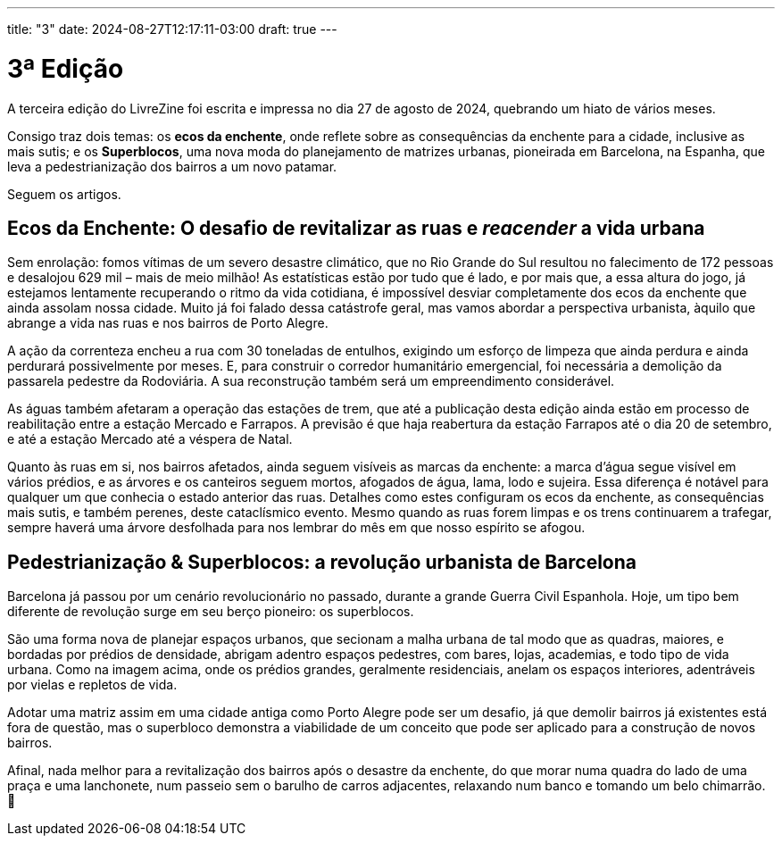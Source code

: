 ---
title: "3"
date: 2024-08-27T12:17:11-03:00
draft: true
---

= 3ª Edição

A terceira edição do LivreZine foi escrita e impressa no dia 27 de agosto de
2024, quebrando um hiato de vários meses.

Consigo traz dois temas: os *ecos da enchente*, onde reflete sobre as
consequências da enchente para a cidade, inclusive as mais sutis; e os
*Superblocos*, uma nova moda do planejamento de matrizes urbanas, pioneirada
em Barcelona, na Espanha, que leva a pedestrianização dos bairros a um novo
patamar.

Seguem os artigos.

== Ecos da Enchente: O desafio de revitalizar as ruas e _reacender_ a vida urbana

Sem enrolação: fomos vítimas de um severo desastre climático, que no Rio Grande
do Sul resultou no falecimento de 172 pessoas e desalojou 629 mil – mais de
meio milhão!  As estatísticas estão por tudo que é lado, e por mais que, a essa
altura do jogo, já estejamos lentamente recuperando o ritmo da vida cotidiana,
é impossível desviar completamente dos ecos da enchente que ainda assolam nossa
cidade. Muito já foi falado dessa catástrofe geral, mas vamos abordar a
perspectiva urbanista, àquilo que abrange a vida nas ruas e nos bairros de
Porto Alegre.

A ação da correnteza encheu a rua com 30 toneladas de entulhos, exigindo um
esforço de limpeza que ainda perdura e ainda perdurará possivelmente por meses.
E, para construir o corredor humanitário emergencial, foi necessária a
demolição da passarela pedestre da Rodoviária. A sua reconstrução também será
um empreendimento considerável.

As águas também afetaram a operação das estações de trem, que até a publicação
desta edição ainda estão em processo de reabilitação entre a estação Mercado
e Farrapos. A previsão é que haja reabertura da estação Farrapos até o dia
20 de setembro, e até a estação Mercado até a véspera de Natal.

Quanto às ruas em si, nos bairros afetados, ainda seguem visíveis as marcas da
enchente: a marca d’água segue visível em vários prédios, e as árvores e os
canteiros seguem mortos, afogados de água, lama, lodo e sujeira. Essa diferença
é notável para qualquer um que conhecia o estado anterior das ruas. Detalhes
como estes configuram os ecos da enchente, as consequências mais sutis, e
também perenes, deste cataclísmico evento. Mesmo quando as ruas forem limpas e
os trens continuarem a trafegar, sempre haverá uma árvore desfolhada para nos
lembrar do mês em que nosso espírito se afogou.


== Pedestrianização & Superblocos: a revolução urbanista de Barcelona

Barcelona já passou por um cenário revolucionário no passado, durante a grande
Guerra Civil Espanhola. Hoje, um tipo bem diferente de revolução surge em seu
berço pioneiro: os superblocos.

São uma forma nova de planejar espaços urbanos, que secionam a malha urbana de
tal modo que as quadras, maiores, e bordadas por prédios de densidade, abrigam
adentro espaços pedestres, com bares, lojas, academias, e todo tipo de vida
urbana. Como na imagem acima, onde os prédios grandes, geralmente residenciais,
anelam os espaços interiores, adentráveis por vielas e repletos de vida.

Adotar uma matriz assim em uma cidade antiga como Porto Alegre pode ser um
desafio, já que demolir bairros já existentes está fora de questão, mas o
superbloco demonstra a viabilidade de um conceito que pode ser aplicado para a
construção de novos bairros.

Afinal, nada melhor para a revitalização dos bairros após o desastre da
enchente, do que morar numa quadra do lado de uma praça e uma lanchonete, num
passeio sem o barulho de carros adjacentes, relaxando num banco e tomando um
belo chimarrão. 🖤
